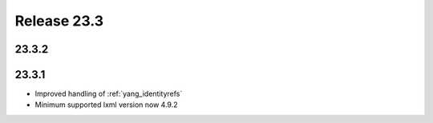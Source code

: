 Release 23.3
************

23.3.2
######



23.3.1
######

* Improved handling of :ref:`yang_identityrefs`
* Minimum supported lxml version now 4.9.2




